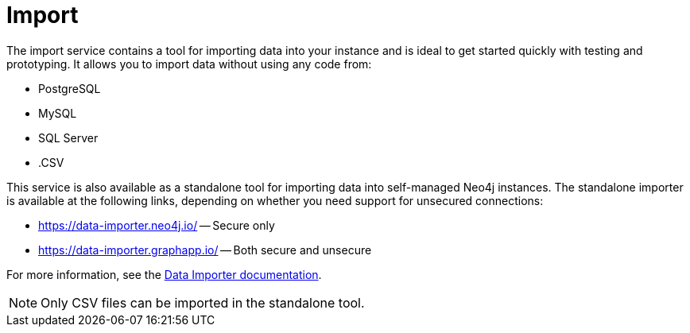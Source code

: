 :description: This is an introduction to the Import data service.
= Import

The import service contains a tool for importing data into your instance and is ideal to get started quickly with testing and prototyping.
It allows you to import data without using any code from:

* PostgreSQL
* MySQL
* SQL Server
* .CSV

This service is also available as a standalone tool for importing data into self-managed Neo4j instances.
The standalone importer is available at the following links, depending on whether you need support for unsecured connections:

** link:https://data-importer.neo4j.io/[] -- Secure only
** link:https://data-importer.graphapp.io/[] -- Both secure and unsecure


For more information, see the link:https://neo4j.com/docs/data-importer/current/[Data Importer documentation].

[NOTE]
====
Only CSV files can be imported in the standalone tool.
====
